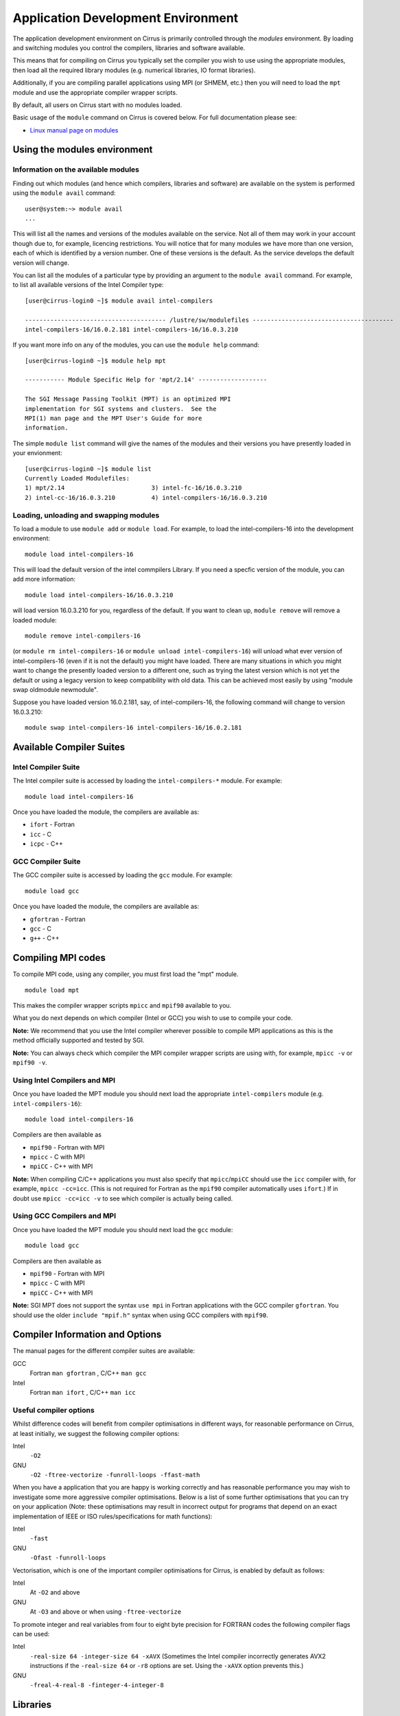 Application Development Environment
===================================

The application development environment on Cirrus is primarily
controlled through the *modules* environment. By loading and switching
modules you control the compilers, libraries and software available.

This means that for compiling on Cirrus you typically set the compiler
you wish to use using the appropriate modules, then load all the
required library modules (e.g. numerical libraries, IO format libraries).

Additionally, if you are compiling parallel applications using MPI 
(or SHMEM, etc.) then you will need to load the ``mpt`` module and
use the appropriate compiler wrapper scripts.

By default, all users on Cirrus start with no modules loaded.

Basic usage of the ``module`` command on Cirrus is covered below. For
full documentation please see:

-  `Linux manual page on modules <http://linux.die.net/man/1/module>`__

Using the modules environment
-----------------------------

Information on the available modules
~~~~~~~~~~~~~~~~~~~~~~~~~~~~~~~~~~~~

Finding out which modules (and hence which compilers, libraries and
software) are available on the system is performed using the
``module avail`` command:

::

    user@system:~> module avail
    ...

This will list all the names and versions of the modules available on
the service. Not all of them may work in your account though due to,
for example, licencing restrictions. You will notice that for many
modules we have more than one version, each of which is identified by a
version number. One of these versions is the default. As the
service develops the default version will change.

You can list all the modules of a particular type by providing an
argument to the ``module avail`` command. For example, to list all
available versions of the Intel Compiler type:

::

    [user@cirrus-login0 ~]$ module avail intel-compilers
 
    --------------------------------------- /lustre/sw/modulefiles ---------------------------------------
    intel-compilers-16/16.0.2.181 intel-compilers-16/16.0.3.210

If you want more info on any of the modules, you can use the
``module help`` command:

::

    [user@cirrus-login0 ~]$ module help mpt

    ----------- Module Specific Help for 'mpt/2.14' -------------------

    The SGI Message Passing Toolkit (MPT) is an optimized MPI
    implementation for SGI systems and clusters.  See the
    MPI(1) man page and the MPT User's Guide for more
    information.

The simple ``module list`` command will give the names of the modules
and their versions you have presently loaded in your envionment:

::

    [user@cirrus-login0 ~]$ module list
    Currently Loaded Modulefiles:
    1) mpt/2.14                        3) intel-fc-16/16.0.3.210
    2) intel-cc-16/16.0.3.210          4) intel-compilers-16/16.0.3.210

Loading, unloading and swapping modules
~~~~~~~~~~~~~~~~~~~~~~~~~~~~~~~~~~~~~~~

To load a module to use ``module add`` or ``module load``. For example,
to load the intel-compilers-16 into the development environment:

::

    module load intel-compilers-16

This will load the default version of the intel commpilers Library. If
you need a specfic version of the module, you can add more information:

::

    module load intel-compilers-16/16.0.3.210

will load version 16.0.3.210 for you, regardless of the default. If you
want to clean up, ``module remove`` will remove a loaded module:

::

    module remove intel-compilers-16

(or ``module rm intel-compilers-16`` or
``module unload intel-compilers-16``) will unload what ever version of
intel-compilers-16 (even if it is not the default) you might have
loaded. There are many situations in which you might want to change the
presently loaded version to a different one, such as trying the latest
version which is not yet the default or using a legacy version to keep
compatibility with old data. This can be achieved most easily by using 
"module swap oldmodule newmodule". 

Suppose you have loaded version 16.0.2.181, say, of intel-compilers-16, the following command will change to version 16.0.3.210:

::

    module swap intel-compilers-16 intel-compilers-16/16.0.2.181

Available Compiler Suites
-------------------------

Intel Compiler Suite
~~~~~~~~~~~~~~~~~~~~

The Intel compiler suite is accessed by loading the ``intel-compilers-*`` module. For example:

::

    module load intel-compilers-16

Once you have loaded the module, the compilers are available as:

* ``ifort`` - Fortran
* ``icc`` - C
* ``icpc`` - C++

GCC Compiler Suite
~~~~~~~~~~~~~~~~~~

The GCC compiler suite is accessed by loading the ``gcc`` module. For example:

::

    module load gcc

Once you have loaded the module, the compilers are available as:

* ``gfortran`` - Fortran
* ``gcc`` - C
* ``g++`` - C++

Compiling MPI codes
-------------------

To compile MPI code, using any compiler, you must first load the "mpt" module.

::

   module load mpt

This makes the compiler wrapper scripts ``mpicc`` and ``mpif90`` available
to you.

What you do next depends on which compiler (Intel or GCC) you wish to use to
compile your code.

**Note:** We recommend that you use the Intel compiler wherever possible to 
compile MPI applications as this is the method officially supported and
tested by SGI.

**Note:** You can always check which compiler the MPI compiler wrapper scripts
are using with, for example, ``mpicc -v`` or ``mpif90 -v``.

Using Intel Compilers and MPI
~~~~~~~~~~~~~~~~~~~~~~~~~~~~~

Once you have loaded the MPT module you should next load the appropriate 
``intel-compilers`` module (e.g. ``intel-compilers-16``):

::

    module load intel-compilers-16

Compilers are then available as

* ``mpif90`` - Fortran with MPI
* ``mpicc`` - C with MPI
* ``mpiCC`` - C++ with MPI

**Note:** When compiling C/C++ applications you must also specify that 
``mpicc``/``mpiCC`` should use the ``icc`` compiler with, for example,
``mpicc -cc=icc``. (This is not required for Fortran as the ``mpif90``
compiler automatically uses ``ifort``.)  If in doubt use ``mpicc -cc=icc -v`` to see
which compiler is actually being called.

Using GCC Compilers and MPI
~~~~~~~~~~~~~~~~~~~~~~~~~~~

Once you have loaded the MPT module you should next load the 
``gcc`` module:

::

    module load gcc

Compilers are then available as

* ``mpif90`` - Fortran with MPI
* ``mpicc`` - C with MPI
* ``mpiCC`` - C++ with MPI

**Note:** SGI MPT does not support the syntax ``use mpi`` in Fortran 
applications with the GCC compiler ``gfortran``. You should use the
older ``include "mpif.h"`` syntax when using GCC compilers with 
``mpif90``.

Compiler Information and Options
--------------------------------

The manual pages for the different compiler suites are available:

GCC
    Fortran ``man gfortran`` ,
    C/C++ ``man gcc``
Intel
    Fortran ``man ifort`` ,
    C/C++ ``man icc``

Useful compiler options
~~~~~~~~~~~~~~~~~~~~~~~

Whilst difference codes will benefit from compiler optimisations in
different ways, for reasonable performance on Cirrus, at least
initially, we suggest the following compiler options:

Intel
    ``-O2``
GNU
    ``-O2 -ftree-vectorize -funroll-loops -ffast-math``

When you have a application that you are happy is working correctly and has
reasonable performance you may wish to investigate some more aggressive
compiler optimisations. Below is a list of some further optimisations
that you can try on your application (Note: these optimisations may
result in incorrect output for programs that depend on an exact
implementation of IEEE or ISO rules/specifications for math functions):

Intel
    ``-fast``
GNU
    ``-Ofast -funroll-loops``

Vectorisation, which is one of the important compiler optimisations for
Cirrus, is enabled by default as follows:

Intel
    At ``-O2`` and above
GNU
    At ``-O3`` and above or when using ``-ftree-vectorize``

To promote integer and real variables from four to eight byte precision
for FORTRAN codes the following compiler flags can be used:

Intel
    ``-real-size 64 -integer-size 64 -xAVX``
    (Sometimes the Intel compiler incorrectly generates AVX2
    instructions if the ``-real-size 64`` or ``-r8`` options are set.
    Using the ``-xAVX`` option prevents this.)
GNU
    ``-freal-4-real-8 -finteger-4-integer-8``

Libraries
---------
Currently, Cirrus has a number of libraries which can be linked into your executables.  
These include the Intel Math Kernel Library (MKL), NetCDF, and HDF5, with many more to follow.

Intel MKL
~~~~~~~~~
The Intel Math Kernel Library (MKL) is a very useful package, as it provides optimised
and documented versions of a large number of common mathematical routines. It supports both C and Fortran
interfaces for most of these. It features the following routines:

• Basic Linear Algebra Subprograms (BLAS); vector, matrix-vector, matrix-matrix operations.
• Sparse BLAS Levels 1, 2, and 3.
• LAPACK routines for linear equations, least squares, eigenvalue, singular value problems and Sylvester's equations problems.
• ScaLAPACK Routines.
• PBLAS routines for distributed vector, matrix-vector and matrix-matrix operation.
• Direct and iterative sparse solver routines.
• Vector Mathematical Library (VML) for computing mathematical functions on vector arguments.
• Vector Statistical Library (VSL) for generating pseudorandom numbers and for performing convolution and
correlation.
• General Fast Fourier Transform (FFT) functions for fast computation of Discrete FFTs.
• Cluster FFT fucntions.
• Basic Linear Algebra Communication Subprograms (BLACS).
• GNU multiple precision arithmetic library.

If your code depends on standard libraries such as BLAS or LAPACK, it is recommended that you link against
the MKL versions for optimal performance.

Some of MKL routines are parallelised using threads, where the number of threads is set via the MKL_NUM_THREADS environment variable.  
Codes that run in parallel on Cirrus are typically parallelised using MPI, or OpenMP or both.  
If your code is pure MPI, then we recommend setting.

    ``MKL_NUM_THREADS=1``

If your code used MKL and is pure OpenMP, or uses both MPI and OpenMP, then you may need to override this setting. 

Chapter 6 of the MKL userguide explains in detail how this and other related environment variables can be used. (Note if
you have used a version of MKL older than 10.0 you should be aware that MKL's method for controlling thread
numbers has changed. Similarly version 10.3 and above dramatically changed the linking model. In general this
has simplified build codes with MKL.)

The following link provides a useful tool for advising on the appropriate linking settings.

Intel MKL Link Advisor [http://software.intel.com/en-us/articles/intel-mkl-link-line-advisor/]
	
Using static linking/libraries
-------------------------------

By default, executables on Cirrus are built using shared/dynamic libraries 
(that is, libraries which are loaded at run-time as and when
needed by the application) when using the wrapper scripts. 

An application compiled this way to use shared/dynamic libraries will
use the default version of the library installed on the system (just
like any other Linux executable), even if the system modules were set
differently at compile time. This means that the application may
potentially be using slightly different object code each time the
application runs as the defaults may change. This is usually the desired
behaviour for many applications as any fixes or improvements to the
default linked libraries are used without having to recompile the
application, however some users may feel this is not the desired
behaviour for their applications.

Alternatively, applications can be compiled to use static
libraries (i.e. all of the object code of referenced libraries are contained in the
executable file).  This has the advantage
that once an executable is created, whenever it is run in the future, it
will always use the same object code (within the limit of changing runtime 
environemnt). However, executables compiled with static libraries have
the potential disadvantage that when multiple instances are running
simultaneously multiple copies of the libraries used are held in memory.
This can lead to large amounts of memory being used to hold the
executable and not application data.

To create an application that uses static libraries you must
pass an extra flag during compilation, ``-Bstatic``.

Use the UNIX command ``ldd exe_file`` to check whether you are using an
executable that depends on shared libraries. This utility will also
report the shared libraries this executable will use if it has been
dynamically linked.

